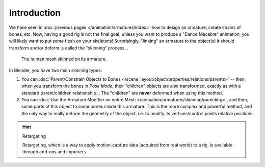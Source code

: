 ..    TODO/Review: {{review|copy=X}}.

************
Introduction
************

We have seen in :doc:`previous pages </animation/armatures/index>` how to design an armature,
create chains of bones, etc.
Now, having a good rig is not the final goal, unless you want to produce a "Dance Macabre" animation,
you will likely want to put some flesh on your skeletons!
Surprisingly, "linking" an armature to the object(s)
it should transform and/or deform is called the "skinning" process...

.. figure:: /images/animation_armatures_skinning_introduction_example.png

   The human mesh skinned on its armature.

In Blender, you have two main skinning types:

#. You can :doc:`Parent/Constrain Objects to Bones </scene_layout/object/properties/relations/parents>` --
   then, when you transform the bones in *Pose Mode*, their "children" objects are also transformed,
   exactly as with a standard parent/children relationship...
   The "children" are **never** deformed when using this method.
#. You can :doc:`Use the Armature Modifier on entire Mesh </animation/armatures/skinning/parenting>`,
   and then, some parts of this object to some bones inside this armature.
   This is the more complex and powerful method,
   and the only way to really deform the geometry of the object,
   i.e. to modify its vertices/control points relative positions.

.. hint:: Retargeting

   Retargeting, which is a way to apply motion-capture data (acquired from real world) to a rig, is available through
   add-ons and importers.
